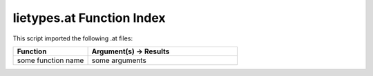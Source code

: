 .. _lietypes.at:

lietypes.at Function Index
=======================================================

This script imported the following .at files:



.. list-table::
   :widths: 10 20
   :header-rows: 1

   * - Function
     - Argument(s) -> Results
   * - some function name
     - some arguments
